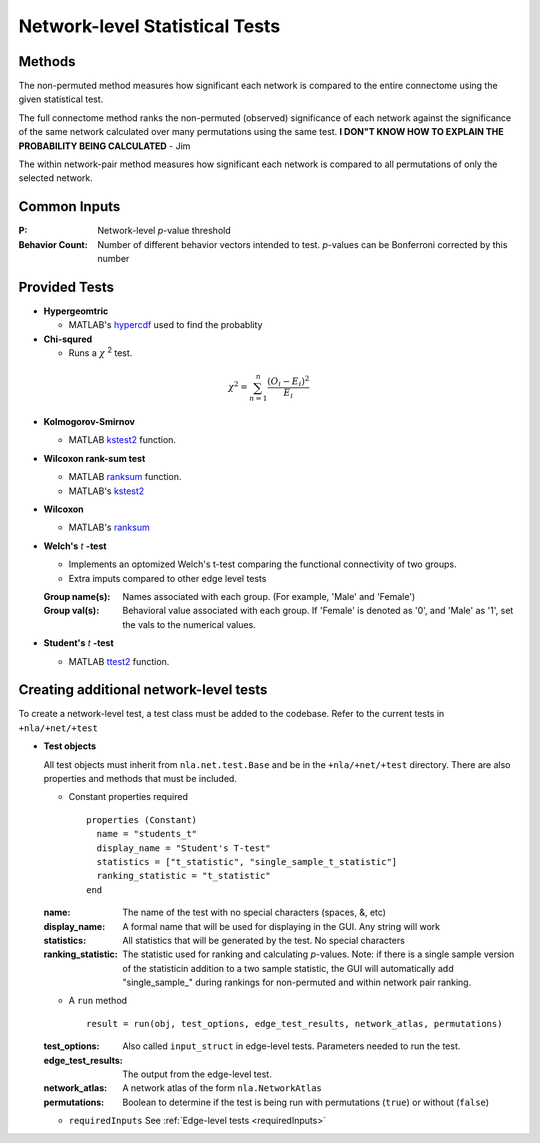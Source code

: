 Network-level Statistical Tests
======================================

Methods
--------------------------

The non-permuted method measures how significant each network is compared to the entire connectome using
the given statistical test.

The full connectome method ranks the non-permuted (observed) significance of each network against the
significance of the same network calculated over many permutations using the same test.
**I DON"T KNOW HOW TO EXPLAIN THE PROBABILITY BEING CALCULATED** - Jim

The within network-pair method measures how significant each network is compared to all permutations of
only the selected network.

Common Inputs
------------------------

:P: Network-level *p*-value threshold
:Behavior Count: Number of different behavior vectors intended to test. *p*-values can be Bonferroni corrected by this number

Provided Tests
---------------------------

* **Hypergeomtric**

  * MATLAB's `hypercdf <https://www.mathworks.com/help/stats/hygecdf.html>`_ used to find the probablity
* **Chi-squred**

  * Runs a :math:`\chi` :sup:`2`  test. 

.. math::

    \chi^2 = \sum_{n=1}^n \frac{(O_i - E_i)^2}{E_i}

* **Kolmogorov-Smirnov**
  
  * MATLAB `kstest2 <https://www.mathworks.com/help/stats/kstest2.html>`_ function.

* **Wilcoxon rank-sum test**
  
  * MATLAB `ranksum <https://www.mathworks.com/help/stats/ranksum.html>`_ function.
  
  * MATLAB's `kstest2 <https://www.mathworks.com/help/stats/kstest2.html>`_
  
* **Wilcoxon**

  * MATLAB's `ranksum <https://www.mathworks.com/help/stats/ranksum.html>`_
  
* **Welch's** *t* **-test**
  
  * Implements an optomized Welch's t-test comparing the functional connectivity of two groups.
  * Extra imputs compared to other edge level tests

  :Group name(s): Names associated with each group. (For example, 'Male' and 'Female')
  :Group val(s): Behavioral value associated with each group. If 'Female' is denoted as '0', and 'Male' as '1', set the vals to the numerical values.

* **Student's** *t* **-test**
  
  * MATLAB `ttest2 <https://www.mathworks.com/help/stats/ttest2.html>`_ function.

Creating additional network-level tests
-----------------------------------------------------

To create a network-level test, a test class must be added to the codebase. Refer to the current tests in ``+nla/+net/+test``

* **Test objects**
  
  All test objects must inherit from ``nla.net.test.Base`` and be in the ``+nla/+net/+test`` directory. There are also properties and methods
  that must be included.

  * Constant properties required
    ::
    
      properties (Constant)
        name = "students_t"
        display_name = "Student's T-test"
        statistics = ["t_statistic", "single_sample_t_statistic"]
        ranking_statistic = "t_statistic"
      end

  
  :name: The name of the test with no special characters (spaces, &, etc)
  :display_name: A formal name that will be used for displaying in the GUI. Any string will work
  :statistics: All statistics that will be generated by the test. No special characters
  :ranking_statistic: The statistic used for ranking and calculating *p*-values. Note: if there is a single sample version of the statisticin addition to a two sample statistic, the GUI will automatically add "single_sample\_" during rankings for non-permuted and within network pair ranking.

  * A ``run`` method
  
    ::

      result = run(obj, test_options, edge_test_results, network_atlas, permutations)


  :test_options: Also called ``input_struct`` in edge-level tests. Parameters needed to run the test.
  :edge_test_results: The output from the edge-level test.
  :network_atlas: A network atlas of the form ``nla.NetworkAtlas``
  :permutations: Boolean to determine if the test is being run with permutations (``true``) or without (``false``)

  * ``requiredInputs`` See :ref:`Edge-level tests <requiredInputs>`
